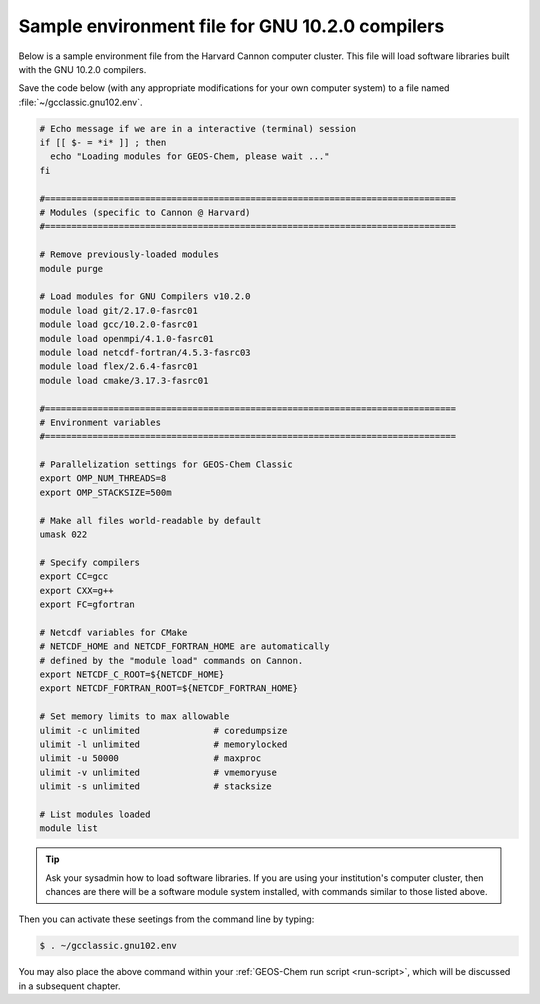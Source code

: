.. _env-files-gnu10:

################################################
Sample environment file for GNU 10.2.0 compilers
################################################

Below is a sample environment file from the Harvard Cannon computer
cluster.  This file will load software libraries built with the GNU
10.2.0 compilers.

Save the code below (with any appropriate modifications for your own
computer system) to a file named :file:`~/gcclassic.gnu102.env`.

.. code-block:: bash

   # Echo message if we are in a interactive (terminal) session
   if [[ $- = *i* ]] ; then
     echo "Loading modules for GEOS-Chem, please wait ..."
   fi

   #==============================================================================
   # Modules (specific to Cannon @ Harvard)
   #==============================================================================

   # Remove previously-loaded modules
   module purge

   # Load modules for GNU Compilers v10.2.0
   module load git/2.17.0-fasrc01
   module load gcc/10.2.0-fasrc01
   module load openmpi/4.1.0-fasrc01
   module load netcdf-fortran/4.5.3-fasrc03
   module load flex/2.6.4-fasrc01
   module load cmake/3.17.3-fasrc01

   #==============================================================================
   # Environment variables
   #==============================================================================

   # Parallelization settings for GEOS-Chem Classic
   export OMP_NUM_THREADS=8
   export OMP_STACKSIZE=500m

   # Make all files world-readable by default
   umask 022

   # Specify compilers
   export CC=gcc
   export CXX=g++
   export FC=gfortran

   # Netcdf variables for CMake
   # NETCDF_HOME and NETCDF_FORTRAN_HOME are automatically
   # defined by the "module load" commands on Cannon.
   export NETCDF_C_ROOT=${NETCDF_HOME}
   export NETCDF_FORTRAN_ROOT=${NETCDF_FORTRAN_HOME}

   # Set memory limits to max allowable
   ulimit -c unlimited              # coredumpsize
   ulimit -l unlimited              # memorylocked
   ulimit -u 50000                  # maxproc
   ulimit -v unlimited              # vmemoryuse
   ulimit -s unlimited              # stacksize

   # List modules loaded
   module list

.. tip::

   Ask your sysadmin how to load software libraries.  If you are using
   your institution's computer cluster, then chances are there will
   be a software module system installed, with commands similar to
   those listed above.

Then you can activate these seetings from the command line by typing:

.. code-block:: console

   $ . ~/gcclassic.gnu102.env

You may also place the above command within your :ref:`GEOS-Chem run script
<run-script>`, which will be discussed in a subsequent chapter.
